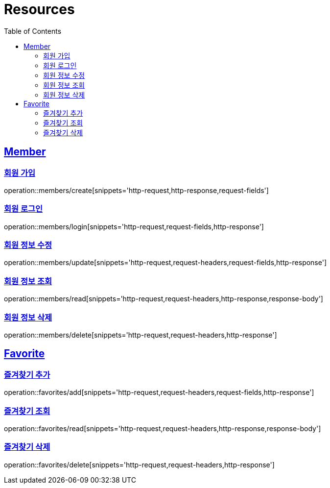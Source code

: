 ifndef::snippets[]
:snippets: ../../../build/generated-snippets
endif::[]
:doctype: book
:icons: font
:source-highlighter: highlightjs
:toc: left
:toclevels: 2
:sectlinks:
:operation-http-request-title: Example Request
:operation-http-response-title: Example Response

[[resources]]
= Resources

[[resources-members]]
== Member

[[resources-members-create]]
=== 회원 가입

operation::members/create[snippets='http-request,http-response,request-fields']

[[resources-members-login]]
=== 회원 로그인

operation::members/login[snippets='http-request,request-fields,http-response']

[[resources-members-update]]
=== 회원 정보 수정

operation::members/update[snippets='http-request,request-headers,request-fields,http-response']

[[resources-members-read]]
=== 회원 정보 조회

operation::members/read[snippets='http-request,request-headers,http-response,response-body']

[[resources-members-delete]]
=== 회원 정보 삭제

operation::members/delete[snippets='http-request,request-headers,http-response']

[[resources-favorites]]
== Favorite

[[resources-favorites-add]]
=== 즐겨찾기 추가

operation::favorites/add[snippets='http-request,request-headers,request-fields,http-response']

[[resources-favorites-read]]
=== 즐겨찾기 조회

operation::favorites/read[snippets='http-request,request-headers,http-response,response-body']

[[resources-favorites-delete]]
=== 즐겨찾기 삭제

operation::favorites/delete[snippets='http-request,request-headers,http-response']
